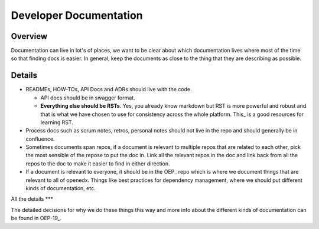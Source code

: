 ####
Developer Documentation
####

Overview
********

Documentation can live in lot's of places, we want to be clear about which documentation lives where most of the time so that finding docs is easier.  In general, keep the documents as close to the thing that they are describing as possible.

Details
****

* READMEs, HOW-TOs, API Docs and ADRs should live with the code.

  * API docs should be in swagger format.

  * **Everything else should be RSTs**.  Yes, you already know markdown but RST is more powerful and robust and that is what we have chosen to use for consistency across the whole platform.  This_ is a good resources for learning RST.

* Process docs such as scrum notes, retros, personal notes should not live in the repo and should generally be in confluence.

* Sometimes documents span repos, if a document is relevant to multiple repos that are related to each other, pick the most sensible of the repose to put the doc in.  Link all the relevant repos in the doc and link back from all the repos to the doc to make it easier to find in either direction.

* If a document is relevant to everyone, it should be in the OEP_ repo which is where we document things that are relevant to all of  openedx.  Things like best practices for dependency management, where we should put different kinds of documentation, etc.


All the details
***

The detailed decisions for why we do these things this way and more info about the different kinds of documentation can be found in OEP-19_.

.. OEP_ https://open-edx-proposals.readthedocs.io/en/latest/oep-0001.html
.. This_ https://thomas-cokelaer.info/tutorials/sphinx/rest_syntax.html
.. OEP-19_ https://open-edx-proposals.readthedocs.io/en/latest/oep-0019-bp-developer-documentation.html
